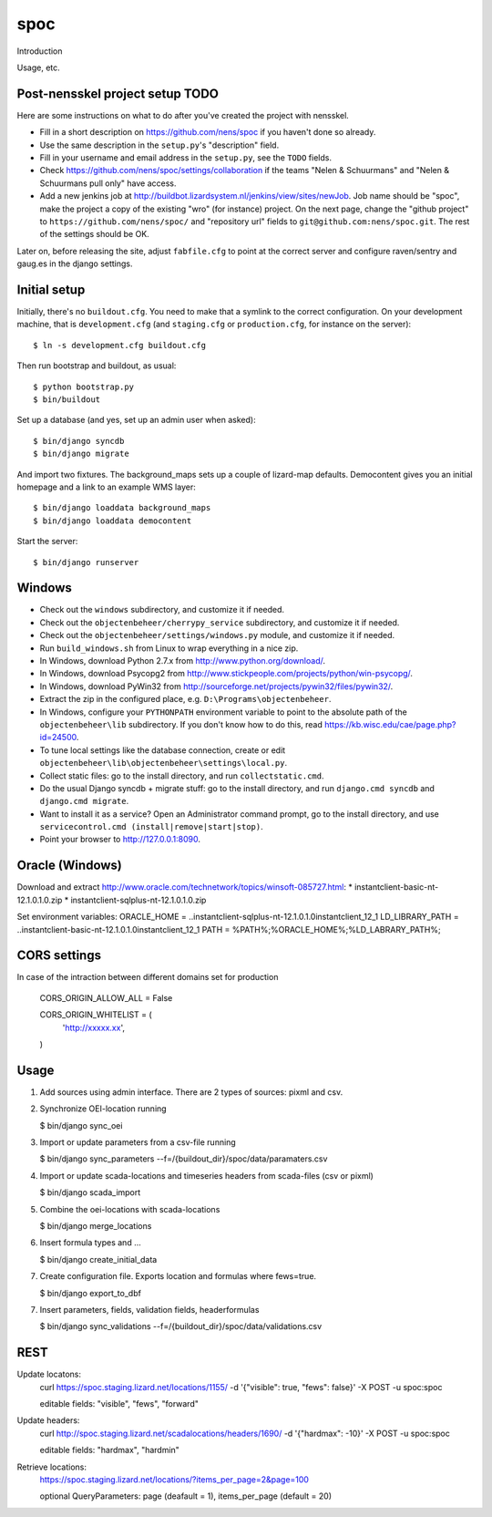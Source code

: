 spoc
==========================================

Introduction

Usage, etc.


Post-nensskel project setup TODO
--------------------------------

Here are some instructions on what to do after you've created the project with
nensskel.

- Fill in a short description on https://github.com/nens/spoc if you
  haven't done so already.

- Use the same description in the ``setup.py``'s "description" field.

- Fill in your username and email address in the ``setup.py``, see the
  ``TODO`` fields.

- Check https://github.com/nens/spoc/settings/collaboration if the teams
  "Nelen & Schuurmans" and "Nelen & Schuurmans pull only" have access.

- Add a new jenkins job at
  http://buildbot.lizardsystem.nl/jenkins/view/sites/newJob. Job name should
  be "spoc", make the project a copy of the existing "wro" (for
  instance) project. On the next page, change the "github project" to
  ``https://github.com/nens/spoc/`` and
  "repository url" fields to ``git@github.com:nens/spoc.git``. The rest
  of the settings should be OK.

Later on, before releasing the site, adjust ``fabfile.cfg`` to point at the
correct server and configure raven/sentry and gaug.es in the django settings.


Initial setup
--------------------------------

Initially, there's no ``buildout.cfg``. You need to make that a symlink to the
correct configuration. On your development machine, that is
``development.cfg`` (and ``staging.cfg`` or ``production.cfg``, for instance
on the server)::

    $ ln -s development.cfg buildout.cfg

Then run bootstrap and buildout, as usual::

    $ python bootstrap.py
    $ bin/buildout

Set up a database (and yes, set up an admin user when asked)::

    $ bin/django syncdb
    $ bin/django migrate

And import two fixtures. The background_maps sets up a couple of lizard-map
defaults. Democontent gives you an initial homepage and a link to an example
WMS layer::

    $ bin/django loaddata background_maps
    $ bin/django loaddata democontent

Start the server::

    $ bin/django runserver


Windows
---------
* Check out the ``windows`` subdirectory, and customize it if needed.
* Check out the ``objectenbeheer/cherrypy_service`` subdirectory, and customize it if needed.
* Check out the ``objectenbeheer/settings/windows.py`` module, and customize it if needed.

* Run ``build_windows.sh`` from Linux to wrap everything in a nice zip.

* In Windows, download Python 2.7.x from http://www.python.org/download/.
* In Windows, download Psycopg2 from http://www.stickpeople.com/projects/python/win-psycopg/.
* In Windows, download PyWin32 from http://sourceforge.net/projects/pywin32/files/pywin32/.

* Extract the zip in the configured place, e.g. ``D:\Programs\objectenbeheer``.

* In Windows, configure your ``PYTHONPATH`` environment variable to point to the absolute path of the ``objectenbeheer\lib`` subdirectory.
  If you don't know how to do this, read https://kb.wisc.edu/cae/page.php?id=24500.

* To tune local settings like the database connection, create or edit ``objectenbeheer\lib\objectenbeheer\settings\local.py``.

* Collect static files: go to the install directory, and run ``collectstatic.cmd``.

* Do the usual Django syncdb + migrate stuff: go to the install directory, and run ``django.cmd syncdb`` and ``django.cmd migrate``.

* Want to install it as a service? Open an Administrator command prompt, go to the install directory, and use ``servicecontrol.cmd (install|remove|start|stop)``.

* Point your browser to http://127.0.0.1:8090.


Oracle (Windows)
-----------------

Download and extract http://www.oracle.com/technetwork/topics/winsoft-085727.html:
* instantclient-basic-nt-12.1.0.1.0.zip
* instantclient-sqlplus-nt-12.1.0.1.0.zip

Set environment variables:
ORACLE_HOME = ..\instantclient-sqlplus-nt-12.1.0.1.0\instantclient_12_1
LD_LIBRARY_PATH = ..\instantclient-basic-nt-12.1.0.1.0\instantclient_12_1
PATH = %PATH%;%ORACLE_HOME%;%LD_LABRARY_PATH%;


CORS settings
-------------------------------------
In case of the intraction between different domains set for production

    CORS_ORIGIN_ALLOW_ALL = False

    CORS_ORIGIN_WHITELIST = (
        'http://xxxxx.xx',
    )


Usage
--------------------------------------
1. Add sources using admin interface. There are 2 types of sources: pixml and csv.
2. Synchronize OEI-location running 
   
   $ bin/django sync_oei

3. Import or update parameters from a csv-file running
   
   $ bin/django sync_parameters --f=/{buildout_dir}/spoc/data/paramaters.csv

4. Import or update scada-locations and timeseries headers from scada-files (csv or pixml)

   $ bin/django scada_import

5. Combine the oei-locations with scada-locations

   $ bin/django merge_locations

6. Insert formula types and ... 

   $ bin/django create_initial_data

7. Create configuration file. Exports location and formulas where fews=true.

   $ bin/django export_to_dbf

7. Insert parameters, fields, validation fields, headerformulas
   
   $ bin/django sync_validations --f=/{buildout_dir}/spoc/data/validations.csv


REST
------------------------------
Update locatons:
  curl https://spoc.staging.lizard.net/locations/1155/ -d '{"visible": true, "fews": false}' -X POST -u spoc:spoc
  
  editable fields: "visible", "fews", "forward"

Update headers:
  curl http://spoc.staging.lizard.net/scadalocations/headers/1690/ -d '{"hardmax": -10}' -X POST -u spoc:spoc
  
  editable fields: "hardmax", "hardmin"
  
Retrieve locations:
  https://spoc.staging.lizard.net/locations/?items_per_page=2&page=100
  
  optional QueryParameters: page (deafault = 1), items_per_page (default = 20)

